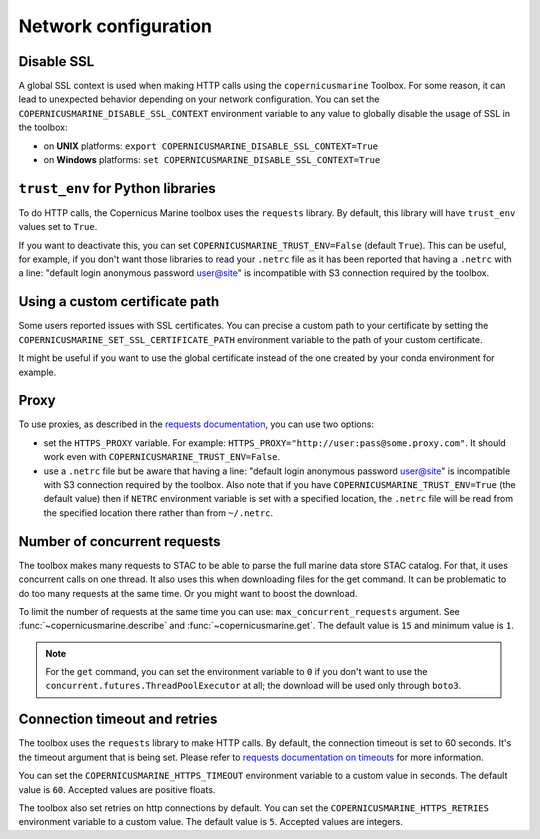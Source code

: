 Network configuration
======================

Disable SSL
-----------

A global SSL context is used when making HTTP calls using the ``copernicusmarine`` Toolbox.
For some reason, it can lead to unexpected behavior depending on your network configuration.
You can set the ``COPERNICUSMARINE_DISABLE_SSL_CONTEXT`` environment variable to any value
to globally disable the usage of SSL in the toolbox:

- on **UNIX** platforms: ``export COPERNICUSMARINE_DISABLE_SSL_CONTEXT=True``
- on **Windows** platforms: ``set COPERNICUSMARINE_DISABLE_SSL_CONTEXT=True``

``trust_env`` for Python libraries
------------------------------------

To do HTTP calls, the Copernicus Marine toolbox uses the ``requests`` library.
By default, this library will have ``trust_env`` values set to ``True``.

If you want to deactivate this, you can set ``COPERNICUSMARINE_TRUST_ENV=False`` (default ``True``).
This can be useful, for example, if you don't want those libraries to read your ``.netrc`` file as it has been
reported that having a ``.netrc`` with a line: "default login anonymous password user@site" is incompatible
with S3 connection required by the toolbox.

Using a custom certificate path
-------------------------------

Some users reported issues with SSL certificates. You can precise a custom path to your certificate by setting the
``COPERNICUSMARINE_SET_SSL_CERTIFICATE_PATH`` environment variable to the path of your custom certificate.

It might be useful if you want to use the global certificate instead of the one created by your conda environment for example.

Proxy
-----

To use proxies, as described in the `requests documentation <https://requests.readthedocs.io/en/latest/user/advanced/#proxies>`_,
you can use two options:

- set the ``HTTPS_PROXY`` variable. For example: ``HTTPS_PROXY="http://user:pass@some.proxy.com"``.
  It should work even with ``COPERNICUSMARINE_TRUST_ENV=False``.
- use a ``.netrc`` file but be aware that having a line: "default login anonymous password user@site" is incompatible
  with S3 connection required by the toolbox. Also note that if you have ``COPERNICUSMARINE_TRUST_ENV=True`` (the default value)
  then if ``NETRC`` environment variable is set with a specified location, the ``.netrc`` file will be read from the specified
  location there rather than from ``~/.netrc``.

Number of concurrent requests
-----------------------------

The toolbox makes many requests to STAC to be able to parse the full marine data store STAC catalog.
For that, it uses concurrent calls on one thread. It also uses this when downloading files for the get command.
It can be problematic to do too many requests at the same time. Or you might want to boost the download.

To limit the number of requests at the same time you can use: ``max_concurrent_requests`` argument.
See :func:`~copernicusmarine.describe` and :func:`~copernicusmarine.get`.
The default value is ``15`` and minimum value is ``1``.

.. note::
    For the ``get`` command, you can set the environment variable to ``0`` if you don't want to use the ``concurrent.futures.ThreadPoolExecutor`` at all;
    the download will be used only through ``boto3``.

Connection timeout and retries
-------------------------------

The toolbox uses the ``requests`` library to make HTTP calls. By default, the connection timeout is set to 60 seconds.
It's the timeout argument that is being set. Please refer to `requests documentation on timeouts <https://requests.readthedocs.io/en/stable/user/advanced/#timeouts>`_
for more information.

You can set the ``COPERNICUSMARINE_HTTPS_TIMEOUT`` environment variable to a custom value in seconds.
The default value is ``60``. Accepted values are positive floats.

The toolbox also set retries on http connections by default. You can set the ``COPERNICUSMARINE_HTTPS_RETRIES`` environment variable to a custom value.
The default value is ``5``. Accepted values are integers.
